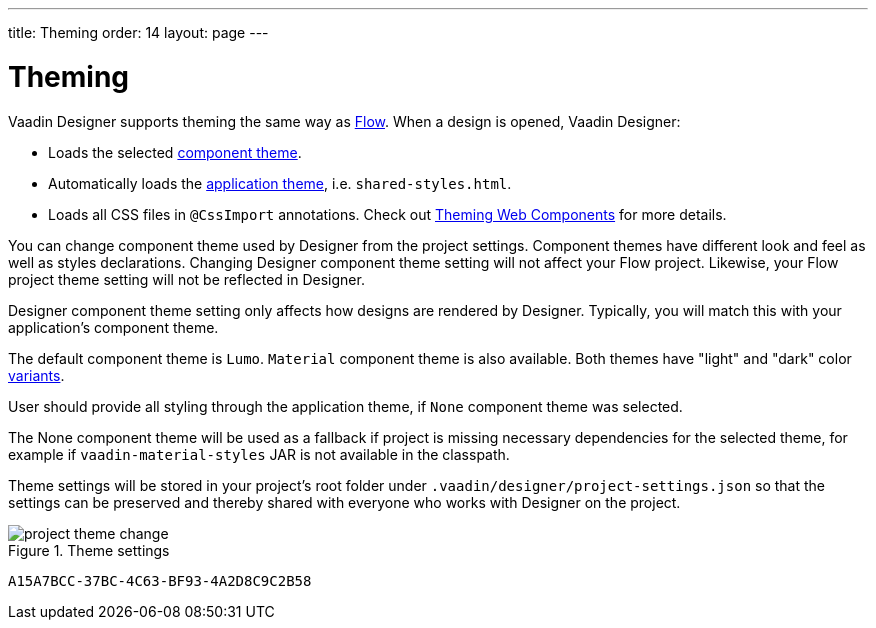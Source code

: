 ---
title: Theming
order: 14
layout: page
---

[[designer.theming]]
= Theming

Vaadin Designer supports theming the same way as https://vaadin.com/docs/v14/flow/theme/theming-overview.html[Flow].
When a design is opened, Vaadin Designer:

* Loads the selected https://vaadin.com/docs/v14/flow/theme/using-component-themes.html[component theme].
* Automatically loads the https://vaadin.com/docs/v14/flow/theme/application-theming-basics.html[application theme],
i.e. `shared-styles.html`.
* Loads all CSS files in `@CssImport` annotations. Check out https://vaadin.com/docs/v14/flow/theme/theming-crash-course.html[Theming Web Components] for more details.

You can change component theme used by Designer from the project settings. Component themes have different look and
feel as well as styles declarations.
Changing Designer component theme setting will not affect your Flow project. Likewise, your Flow project theme setting
will not be reflected in Designer.

Designer component theme setting only affects how designs are rendered by Designer.
Typically, you will match this with your application's component theme.

The default component theme is `Lumo`. `Material` component theme is also available. Both themes have
"light" and "dark" color https://vaadin.com/docs/v12/flow/theme/using-component-themes.html#theme-variants[variants].

User should provide all styling through the application theme, if `None` component theme was selected.

The [guilabel]#None# component theme will be used as a fallback if project is missing necessary dependencies for the selected theme,
for example if `vaadin-material-styles` JAR is not available in the classpath.

Theme settings will be stored in your project's root folder under [filename]`.vaadin/designer/project-settings.json` so that the
settings can be preserved and thereby shared with everyone who works with Designer on the project.


[[figure.designer.designing.project.theme]]
.Theme settings
image::images/project-theme-change.png[]


[discussion-id]`A15A7BCC-37BC-4C63-BF93-4A2D8C9C2B58`

